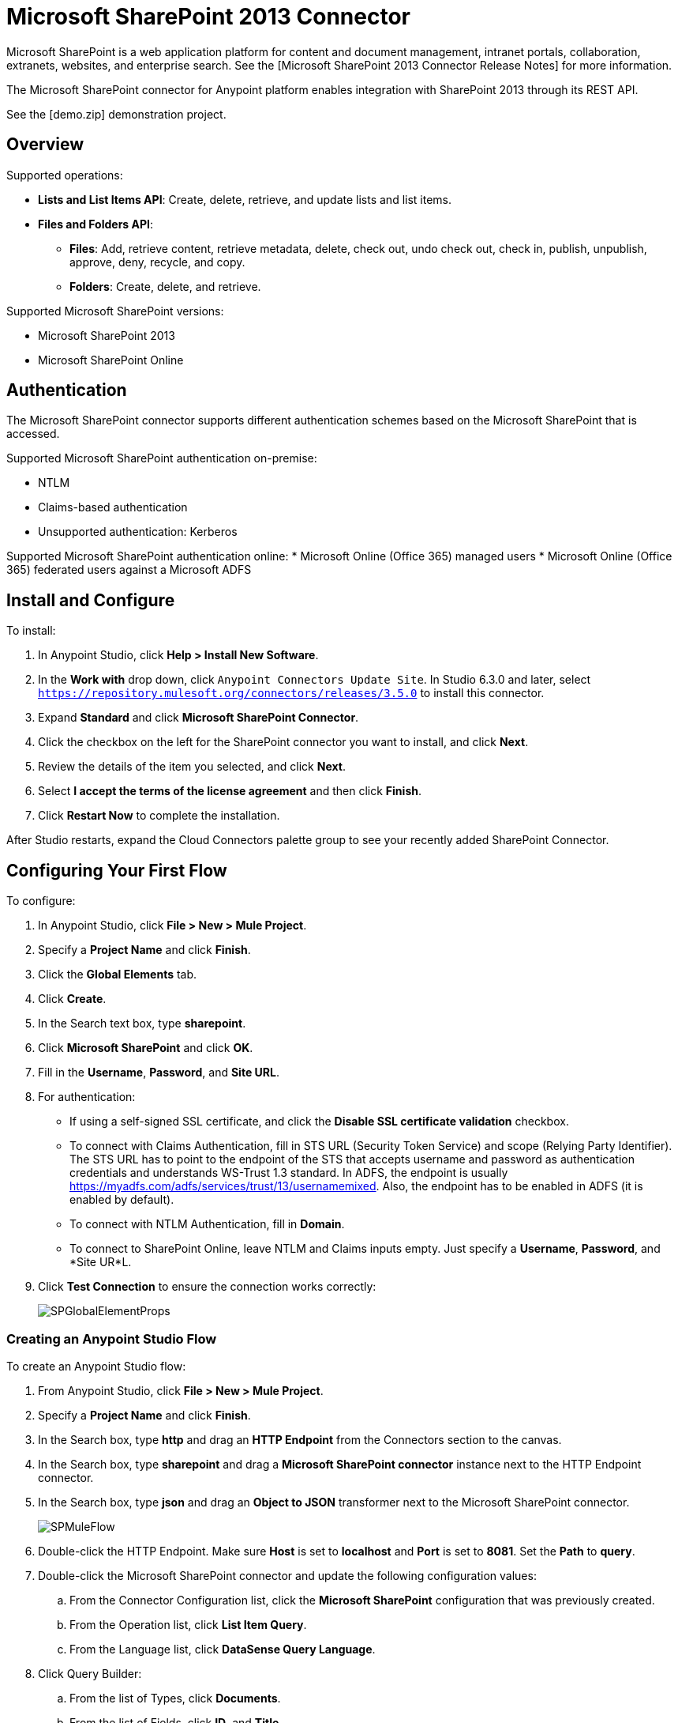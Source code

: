 = Microsoft SharePoint 2013 Connector

Microsoft SharePoint is a web application platform for content and document management, intranet portals, collaboration, extranets, websites, and enterprise search. See the [Microsoft SharePoint 2013 Connector Release Notes] for more information.

The Microsoft SharePoint connector for Anypoint platform enables integration with SharePoint 2013 through its REST API.

See the [demo.zip] demonstration project.

== Overview

Supported operations:

* *Lists and List Items API*: Create, delete, retrieve, and update lists and list items.
* *Files and Folders API*:
** *Files*: Add, retrieve content, retrieve metadata, delete, check out, undo check out, check in, publish, unpublish, approve, deny, recycle, and copy.
** *Folders*: Create, delete, and retrieve.

Supported Microsoft SharePoint versions:

* Microsoft SharePoint 2013
* Microsoft SharePoint Online

== Authentication

The Microsoft SharePoint connector supports different authentication schemes based on the Microsoft SharePoint that is accessed.

Supported Microsoft SharePoint authentication on-premise:

* NTLM
* Claims-based authentication
* Unsupported authentication: Kerberos

Supported Microsoft SharePoint authentication online:
* Microsoft Online (Office 365) managed users
* Microsoft Online (Office 365) federated users against a Microsoft ADFS

== Install and Configure

To install:

. In Anypoint Studio, click *Help > Install New Software*.
. In the *Work with* drop down, click `Anypoint Connectors Update Site`. In Studio 6.3.0 and later, select `https://repository.mulesoft.org/connectors/releases/3.5.0` to install this connector.
. Expand *Standard* and click *Microsoft SharePoint Connector*.
. Click the checkbox on the left for the SharePoint connector you want to install, and click *Next*.
. Review the details of the item you selected, and click *Next*.
. Select *I accept the terms of the license agreement* and then click *Finish*.
. Click *Restart Now* to complete the installation.

After Studio restarts, expand the Cloud Connectors palette group to see your recently added SharePoint Connector.

== Configuring Your First Flow

To configure:

. In Anypoint Studio, click *File > New > Mule Project*.
. Specify a *Project Name* and click *Finish*.
. Click the *Global Elements* tab.
. Click *Create*.
. In the Search text box, type *sharepoint*.
. Click *Microsoft SharePoint* and click *OK*.
. Fill in the *Username*, *Password*, and *Site URL*.
. For authentication:
** If using a self-signed SSL certificate, and click the *Disable SSL certificate validation* checkbox.
** To connect with Claims Authentication, fill in STS URL (Security Token Service) and scope (Relying Party Identifier).  The STS URL has to point to the endpoint of the STS that accepts username and password as authentication credentials and understands WS-Trust 1.3 standard. In ADFS, the endpoint is usually https://myadfs.com/adfs/services/trust/13/usernamemixed. Also, the endpoint has to be enabled in ADFS (it is enabled by default).
** To connect with NTLM Authentication, fill in *Domain*.
** To connect to SharePoint Online, leave  NTLM and Claims inputs empty. Just specify a *Username*, *Password*, and *Site UR*L.
. Click *Test Connection* to ensure the connection works correctly:
+
image:SPGlobalElementProps.png[SPGlobalElementProps]

=== Creating an Anypoint Studio Flow

To create an Anypoint Studio flow:

. From Anypoint Studio, click *File > New > Mule Project*.
. Specify a *Project Name* and click *Finish*.
. In the Search box, type *http* and drag an *HTTP Endpoint* from the Connectors section to the canvas.
. In the Search box, type *sharepoint* and drag a *Microsoft SharePoint connector* instance next to the HTTP Endpoint connector.
. In the Search box, type *json* and drag an *Object to JSON* transformer next to the Microsoft SharePoint connector.
+
image:SPMuleFlow.png[SPMuleFlow]
. Double-click the HTTP Endpoint. Make sure *Host* is set to *localhost* and *Port* is set to *8081*. Set the *Path* to *query*.
. Double-click the Microsoft SharePoint connector and update the following configuration values:
.. From the Connector Configuration list, click the *Microsoft SharePoint* configuration that was previously created.
.. From the Operation list, click *List Item Query*.
.. From the Language list, click *DataSense Query Language*.
. Click Query Builder:
.. From the list of Types, click *Documents*.
.. From the list of Fields, click *ID*, and *Title*.
.. From Order By, click *Title*.
.. From Direction, click *DESCENDING*.
+
image:MSSPQueryBuilder.png[MSSPQueryBuilder]

==== Running the Flow

. In Package Explorer, right click on sharepoint2013-demo and select *Run As > Mule  Application*.
. Check the console to see when the application starts. You should see the following  message if no errors occurred:
+
[source, code, linenums]
----
++++++++++++++++++++++++++++++++++++++++++++++++++++++++++++
+ Started app 'sharepoint2013-demo'                        +
++++++++++++++++++++++++++++++++++++++++++++++++++++++++++++
----

. Open an Internet browser and visit http://localhost:8081/query
. The list of documents are ordered by descending title and returns in JSON format  (results vary according to your SharePoint 2013 instance).
+
[source, code, linenums]
----
[{"__metadata":{"id":"Web/Lists(guid'2af685ae-5aec-4f60-b175-
54b21b6bd668')/Items(4)","uri":"https://ec2-54-200-49-206.us-west-
2.compute.amazonaws.com/_api/Web/Lists(guid'2af685ae-5aec-4f60-b175-
54b21b6bd668')/Items(4)","etag":"\"1\"","type":"SP.Data.Shared_x0020_Document
sItem"},"Id":4,"ID":4,"Title":"folder"}]
----

== Operations: Lists and List Items API

Using the Lists and List Items API lets you create, retrieve, update, and delete SharePoint lists and list items.

=== Creating, Updating, and Deleting List Items

When creating or updating an item, specify the list ID. After you specify an ID, DataSense fetches the list's metadata and the object builder shows each field that can be completed:

[source, xml, linenums]
----
<sharepoint-2013:list-create config-ref="Sharepoint_2013" doc:name="Sharepoint 2013" baseTemplate="GENERIC_LIST" title="Title"> <sharepoint-2013:list ref="#[payload]"/> </sharepoint-2013:list-create>
----

Or define the attributes in the connector itself:

[source, xml, linenums]
----
<sharepoint-2013:list-create config-ref="Sharepoint_2013" doc:name="Sharepoint 2013" baseTemplate="GENERIC_LIST" title="Title"> <sharepoint-2013:list contentTypesEnabled="true" description="Description"/> </sharepoint-2013:list-create>
----

For retrieving and deleting lists, only the list ID is necessary:

[source, xml, linenums]
----
<sharepoint-2013:list-delete config-ref="Sharepoint_2013" doc:name="Sharepoint 2013" listId="8e306633-c600-40ab-80db-80f57968c0a1" />
----

=== Creating, Updating, and Deleting List Items

When creating or updating an item, specify a list ID. DataSense uses the list ID to fetch a list's metadata. The Object Builder provides the fields you need to complete.

image:MSSPObjectBuilder.png[MSSPObjectBuilder]

=== Querying List Items

Using the query builder:

On the left panel, every not hidden list appears. On the right panel, the fields of the selected list appear. If the field is a *Lookup Field*, the field type is either `SharepointListReference` or `SharepointListMultiValueReference`.
+
image:SPQueryBuilder.png[SPQueryBuilder]

If any of these fields are selected to be returned by the query, two types of return objects are available, depending on the value of the *Retrieve full objects for reference fields* checkbox:

* *not checked*: A summary object containing the reference object's ID and the reference object list's ID:
+
[source, code, linenums]
----
{
    "Title": "A title",
    "LookupFieldId": {
        "id": "1",
        "lookupListId": "aaaa-1111-bbbb-2222"
    },
    "MultiValueLookupFieldId": {
        "ids": [
            1,
            2,
            3
        ],
        "lookupListId": "cccc-3333-dddd-4444"
    }
}
----

This object can later be used in another connector to retrieve the referenced object together with a for each component:

image:MSSPListItemQuery.png[MSSPListItemQuery]

* *checked*: Retrieves the full object graph. In case there is a cycle, the summary reference object displays:
+
[source, code, linenums]
----
{
    "Title": "A title",
    "LookupFieldId": {
        "Title": "Another title",
        "Id": "1",
        "Property1": "A value"
    },
    "MultiValueLookupFieldId": [
        {
            "Title": "Another title",
            "Id": "1",
            "Property1": "A value"
        },
        {
            "Title": "Another title",
            "Id": "2",
            "Property1": "A value"
        }
    ]
}
----

Example *Query Text*:

image:SPExampleQText.png[SPExampleQText]

Checking this option may cause large item lists with many reference fields to take a long time to retrieve.

=== Working with Choice Column Type with Multiple Values

You can configure a Choice column type to allow multiple values. The metadata in Studio for columns accepting multiple values appears as follows:

image:SharePointChoiceMultiSelect.png[SharePointChoiceMultiSelect]

Assuming that the target List in SharePoint has a Title property and a multi-select column called ChoiceMultiSelect that accepts values `"one"`, `"two"`, or `"three"`, the following groovy script constructs a payload that sets the selection to `"one"`, `"three"`:

[source, code, linenums]
----
[Title: "foo", ChoiceMultiSelect: [results: ["one", "three"]]]
----

Any language that can construct a `List<string>` for the multi-select column results property may be used to similar effect.

== Operations: File and Folder API

Using the File and Folder API allows you to create, retrieve, update, and delete files and folders, and also check in, check out, publish, approve, deny, copy, and recycle files from Documents Lists.

When using the folders operations, the server's relative URL refers to where the folder is or will be. The URL can be in the format `/site/docList/innerFolder` or in `docList/innerFolder` format. In the second case, the site specified in the connector's configuration site URL parameter is used.

When using the files operations, the file server relative url refers to a folder server relative URL plus the filename: `/site/docList/innerFolder/filename` or `docList/innerFolder/filename`.

=== Creating and Deleting a Folder

You can create or delete a folder by specifying the server relative URL where the folder is or where you plan to create the folder.

The resulting flow looks:

[source, xml, linenums]
----
<sharepoint-2013:folder-create config-ref="Sharepoint_2013" url="/path/to/folder" doc:name="Sharepoint 2013"/>
 
<sharepoint-2013:folder-delete config-ref="Sharepoint_2013" url="/path/to/folder" doc:name="Sharepoint 2013"/>
----

=== Adding a File

A file can be uploaded by selecting a physical file or passing an input stream to the connector, and it's uploaded to the specified server relative URL. For example, you can use this together with a File Connector to upload files to a list.

Using an input stream:

[source, xml, linenums]
----
<sharepoint-2013:file-add config-ref="Sharepoint_2013"
fileServerRelativeUrl="/path/to/folder/filename"
fileContentStream-ref="#[payload]" overwrite="true"
doc:name="Sharepoint 2013"/>
----

=== Getting File Contents

The file content is returned as a byte array. For example, you can use this as an input of a File Connector to download files from a list:

[source, xml, linenums]
----
<sharepoint-2013:file-get-content config-ref="Sharepoint_2013"
doc:name="Sharepoint 2013"
fileServerRelativeUrl="/path/to/folder/filename"/>
----

=== Querying Files and Folders

This operation returns all the files and folders that match the specified criteria, starting from the specified folder.

Using the query builder:

* On the left panel, a document list from the SharePoint instance appears. The selected instance is used as part of the starting path to query the files and folders.
* On the right panel, for every document list, the same fields appear.
* Additionally, you can specify an inner folder or folders in the Folder Path input, to use as the starting path.
* When selecting the recursive checkbox, files and folders are searched recursively in every folder of the starting path.

To set query builder options:

image:SharePointFolderPath.png[SharePointFolderPath]

Example:

[source, code, linenums]
----
sharepoint-2013:file-query config-ref="Sharepoint_2013" query="dsql:SELECT Author,ModifiedBy,Name,ServerRelativeUrl FROM #[header:inbound:documentListName]" recursive="true" doc:name="Sharepoint 2013"/>
 
<sharepoint-2013:folder-query config-ref="Sharepoint_2013" recursive="true" query="dsql:SELECT ItemCount,Name,ServerRelativeUrl FROM #[header:inbound:documentListName] WHERE ItemCount &gt; 0" doc:name="Sharepoint 2013"/>
----

=== Other File Operations

Approve, Check In, Check Out, Deny, Publish, Undo Checkout, and Unpublish, are all very similar to use. Specify the file URL, and in some, pass an additional comment as a parameter.

[source, xml, linenums]
----
<sharepoint-2013:file-publish config-ref="Sharepoint_2013" 
doc:name="Sharepoint 2013" fileServerRelativeUrl="" comment=""/>
----

=== Setting File Metadata

You can get and set metadata on files that are uploaded to Document Libraries by using the *Update List Item* operation.

To set the properties of the file in the list, you must know the *List Item Id*. This can be retrieved using the deferred *ListItemAllFields* property.

The following flow illustrates how a *File Add* may chain directly to an *Update List Item* operation to upload a file to a list and set the metadata immediately after:

[source, xml, linenums]
----
<flow name="sharepoint_demo_fileAddWithMetadata"
   doc:name="sharepoint_demo_fileAddWithMetadata">
   <http:inbound-endpoint exchange-pattern="request-response" host="localhost"
     port="8081" path="upload" doc:name="HTTP"/>
   <sharepoint:file-add config-ref="Sharepoint" 
     fileServerRelativeUrl="/Shared Documents/myfile.txt" 
     overwrite="true" 
     doc:name="Add file"/>
   <sharepoint:resolve-object config-ref="Sharepoint" 
     doc:name="Get ListItemId of File" 
     url="#[payload.listItemAllFields.__deferred.uri]"/>
   <sharepoint:list-item-update config-ref="Sharepoint" itemId="#[payload.Id]"
     listId="ccbfaf65-b53e-48ac-be19-adf45192ecc3" doc:name="Set file properties">
       <sharepoint:updated-properties>
           <sharepoint:updated-property key="Title">Test title</sharepoint:updated-property>
       </sharepoint:updated-properties>
   </sharepoint:list-item-update>
   <set-payload value="OK" doc:name="Set Payload"/>
</flow>
----


== Resolving Deferred Properties

For performance reasons, many SharePoint operations return a basic set of data for an entity along with one or more deferred property references you can use to retrieve additional detail or related objects.

You can use the generic *Resolve object* or *Resolve collection* operations to resolve the deferred property set to a single `Map<string,object>` or a `List<Map<string,object>>` and access this information in the flow.

For example, this technique gets the full set of fields of a SharePoint File object:

[source, xml, linenums]
----
<sharepoint:resolve-object config-ref="SharePoint" 
  url="#[payload.listItemAllFields.__deferred.url]" 
  doc:name="Microsoft SharePoint" >
</sharepoint:resolve-object>
----

Using the Mule Debugger or Logger component to log the payload, you can identify properties with a `__deferred` URL property.

== Exception Handling

=== Exception When Connecting

If the connector fails to connect with the SharePoint instance for any reason, an exception of type ConnectionException is thrown.

The exception message helps debug the cause of the exception.

=== Exception in Operations

If when executing an operation, an error occurs, then a SharepointException is thrown with a message about the error.

== See Also

* [Microsoft SharePoint 2013 Connector Release Notes]
* [Mule Expression Language (MEL)]
* [Configuring Endpoints]
* [Studio Transformers]
* [Flow References]

Webinars and additional documentation related to Mule ESB can be found under the Resources menu option.
